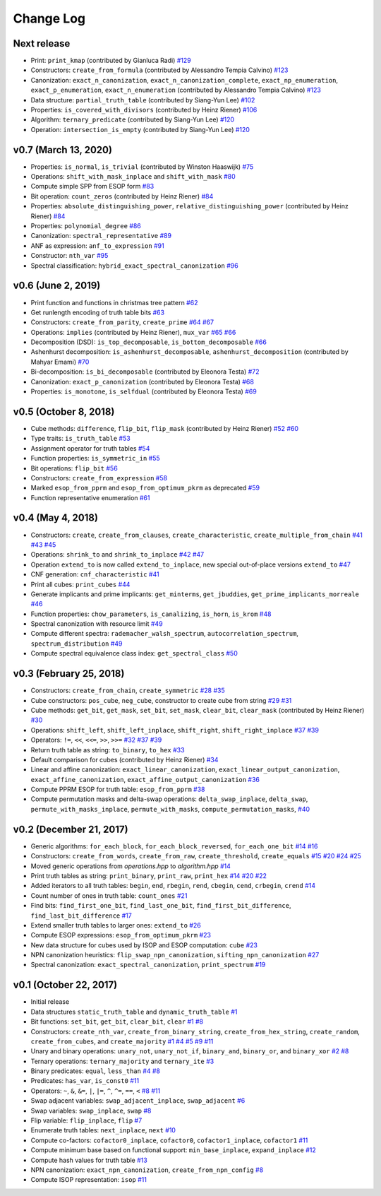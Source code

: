 Change Log
==========

Next release
------------
* Print: ``print_kmap`` (contributed by Gianluca Radi)
  `#129 <https://github.com/msoeken/kitty/pull/129>`_

* Constructors: ``create_from_formula`` (contributed by Alessandro Tempia Calvino)
  `#123 <https://github.com/msoeken/kitty/pull/123>`_

* Canonization: ``exact_n_canonization``, ``exact_n_canonization_complete``, ``exact_np_enumeration``, ``exact_p_enumeration``, ``exact_n_enumeration`` (contributed by Alessandro Tempia Calvino)
  `#123 <https://github.com/msoeken/kitty/pull/123>`_

* Data structure: ``partial_truth_table`` (contributed by Siang-Yun Lee)
  `#102 <https://github.com/msoeken/kitty/pull/102>`_

* Properties: ``is_covered_with_divisors`` (contributed by Heinz Riener)
  `#106 <https://github.com/msoeken/kitty/pull/106>`_

* Algorithm: ``ternary_predicate`` (contributed by Siang-Yun Lee)
  `#120 <https://github.com/msoeken/kitty/pull/120>`_

* Operation: ``intersection_is_empty`` (contributed by Siang-Yun Lee)
  `#120 <https://github.com/msoeken/kitty/pull/120>`_

v0.7 (March 13, 2020)
---------------------

* Properties: ``is_normal``, ``is_trivial`` (contributed by Winston Haaswijk)
  `#75 <https://github.com/msoeken/kitty/pull/75>`_

* Operations: ``shift_with_mask_inplace`` and ``shift_with_mask``
  `#80 <https://github.com/msoeken/kitty/pull/80>`_

* Compute simple SPP from ESOP form
  `#83 <https://github.com/msoeken/kitty/pull/83>`_

* Bit operation: ``count_zeros`` (contributed by Heinz Riener)
  `#84 <https://github.com/msoeken/kitty/pull/84>`_

* Properties: ``absolute_distinguishing_power``, ``relative_distinguishing_power`` (contributed by Heinz Riener)
  `#84 <https://github.com/msoeken/kitty/pull/84>`_

* Properties: ``polynomial_degree``
  `#86 <https://github.com/msoeken/kitty/pull/86>`_

* Canonization: ``spectral_representative``
  `#89 <https://github.com/msoeken/kitty/pull/89>`_

* ANF as expression: ``anf_to_expression``
  `#91 <https://github.com/msoeken/kitty/pull/91>`_

* Constructor: ``nth_var``
  `#95 <https://github.com/msoeken/kitty/pull/95>`_

* Spectral classification: ``hybrid_exact_spectral_canonization``
  `#96 <https://github.com/msoeken/kitty/pull/96>`_

v0.6 (June 2, 2019)
-------------------

* Print function and functions in christmas tree pattern
  `#62 <https://github.com/msoeken/kitty/pull/62>`_

* Get runlength encoding of truth table bits
  `#63 <https://github.com/msoeken/kitty/pull/63>`_

* Constructors: ``create_from_parity``, ``create_prime``
  `#64 <https://github.com/msoeken/kitty/pull/64>`_
  `#67 <https://github.com/msoeken/kitty/pull/67>`_

* Operations: ``implies`` (contributed by Heinz Riener), ``mux_var``
  `#65 <https://github.com/msoeken/kitty/pull/65>`_
  `#66 <https://github.com/msoeken/kitty/pull/66>`_

* Decomposition (DSD): ``is_top_decomposable``, ``is_bottom_decomposable``
  `#66 <https://github.com/msoeken/kitty/pull/66>`_

* Ashenhurst decomposition: ``is_ashenhurst_decomposable``, ``ashenhurst_decomposition`` (contributed by Mahyar Emami)
  `#70 <https://github.com/msoeken/kitty/pull/70>`_

* Bi-decomposition: ``is_bi_decomposable`` (contributed by Eleonora Testa)
  `#72 <https://github.com/msoeken/kitty/pull/72>`_

* Canonization: ``exact_p_canonization`` (contributed by Eleonora Testa)
  `#68 <https://github.com/msoeken/kitty/pull/68>`_

* Properties: ``is_monotone``, ``is_selfdual`` (contributed by Eleonora Testa)
  `#69 <https://github.com/msoeken/kitty/pull/69>`_

v0.5 (October 8, 2018)
----------------------

* Cube methods: ``difference``, ``flip_bit``, ``flip_mask`` (contributed by Heinz Riener)
  `#52 <https://github.com/msoeken/kitty/pull/52>`_
  `#60 <https://github.com/msoeken/kitty/pull/60>`_

* Type traits: ``is_truth_table``
  `#53 <https://github.com/msoeken/kitty/pull/53>`_

* Assignment operator for truth tables
  `#54 <https://github.com/msoeken/kitty/pull/54>`_

* Function properties: ``is_symmetric_in``
  `#55 <https://github.com/msoeken/kitty/pull/55>`_

* Bit operations: ``flip_bit``
  `#56 <https://github.com/msoeken/kitty/pull/56>`_

* Constructors: ``create_from_expression``
  `#58 <https://github.com/msoeken/kitty/pull/58>`_

* Marked ``esop_from_pprm`` and ``esop_from_optimum_pkrm`` as deprecated
  `#59 <https://github.com/msoeken/kitty/pull/59>`_

* Function representative enumeration
  `#61 <https://github.com/msoeken/kitty/pull/61>`_

v0.4 (May 4, 2018)
------------------

* Constructors: ``create``, ``create_from_clauses``, ``create_characteristic``, ``create_multiple_from_chain``
  `#41 <https://github.com/msoeken/kitty/pull/41>`_
  `#43 <https://github.com/msoeken/kitty/pull/43>`_
  `#45 <https://github.com/msoeken/kitty/pull/45>`_

* Operations: ``shrink_to`` and ``shrink_to_inplace``
  `#42 <https://github.com/msoeken/kitty/pull/42>`_
  `#47 <https://github.com/msoeken/kitty/pull/47>`_

* Operation ``extend_to`` is now called ``extend_to_inplace``, new special out-of-place versions ``extend_to``
  `#47 <https://github.com/msoeken/kitty/pull/47>`_

* CNF generation: ``cnf_characteristic``
  `#41 <https://github.com/msoeken/kitty/pull/41>`_

* Print all cubes: ``print_cubes``
  `#44 <https://github.com/msoeken/kitty/pull/44>`_

* Generate implicants and prime implicants: ``get_minterms``, ``get_jbuddies``, ``get_prime_implicants_morreale``
  `#46 <https://github.com/msoeken/kitty/pull/46>`_

* Function properties: ``chow_parameters``, ``is_canalizing``, ``is_horn``, ``is_krom``
  `#48 <https://github.com/msoeken/kitty/pull/48>`_

* Spectral canonization with resource limit
  `#49 <https://github.com/msoeken/kitty/pull/49>`_

* Compute different spectra: ``rademacher_walsh_spectrum``, ``autocorrelation_spectrum``, ``spectrum_distribution``
  `#49 <https://github.com/msoeken/kitty/pull/49>`_

* Compute spectral equivalence class index: ``get_spectral_class``
  `#50 <https://github.com/msoeken/kitty/pull/50>`_

v0.3 (February 25, 2018)
------------------------

* Constructors: ``create_from_chain``, ``create_symmetric``
  `#28 <https://github.com/msoeken/kitty/pull/28>`_
  `#35 <https://github.com/msoeken/kitty/pull/35>`_

* Cube constructors: ``pos_cube``, ``neg_cube``, constructor to create cube from string
  `#29 <https://github.com/msoeken/kitty/pull/29>`_
  `#31 <https://github.com/msoeken/kitty/pull/31>`_

* Cube methods: ``get_bit``, ``get_mask``, ``set_bit``, ``set_mask``, ``clear_bit``, ``clear_mask`` (contributed by Heinz Riener)
  `#30 <https://github.com/msoeken/kitty/pull/30>`_

* Operations: ``shift_left``, ``shift_left_inplace``, ``shift_right``, ``shift_right_inplace``
  `#37 <https://github.com/msoeken/kitty/pull/37>`_
  `#39 <https://github.com/msoeken/kitty/pull/39>`_

* Operators: ``!=``, ``<<``, ``<<=``, ``>>``, ``>>=``
  `#32 <https://github.com/msoeken/kitty/pull/32>`_
  `#37 <https://github.com/msoeken/kitty/pull/37>`_
  `#39 <https://github.com/msoeken/kitty/pull/39>`_

* Return truth table as string: ``to_binary``, ``to_hex``
  `#33 <https://github.com/msoeken/kitty/pull/33>`_

* Default comparison for cubes (contributed by Heinz Riener)
  `#34 <https://github.com/msoeken/kitty/pull/34>`_

* Linear and affine canonization: ``exact_linear_canonization``, ``exact_linear_output_canonization``, ``exact_affine_canonization``, ``exact_affine_output_canonization``
  `#36 <https://github.com/msoeken/kitty/pull/36>`_

* Compute PPRM ESOP for truth table: ``esop_from_pprm``
  `#38 <https://github.com/msoeken/kitty/pull/38>`_

* Compute permutation masks and delta-swap operations: ``delta_swap_inplace``, ``delta_swap``, ``permute_with_masks_inplace``, ``permute_with_masks``, ``compute_permutation_masks``, 
  `#40 <https://github.com/msoeken/kitty/pull/40>`_

v0.2 (December 21, 2017)
------------------------

* Generic algorithms: ``for_each_block``, ``for_each_block_reversed``, ``for_each_one_bit``
  `#14 <https://github.com/msoeken/kitty/pull/14>`_
  `#16 <https://github.com/msoeken/kitty/pull/16>`_

* Constructors: ``create_from_words``, ``create_from_raw``, ``create_threshold``, ``create_equals``
  `#15 <https://github.com/msoeken/kitty/pull/15>`_
  `#20 <https://github.com/msoeken/kitty/pull/20>`_
  `#24 <https://github.com/msoeken/kitty/pull/24>`_
  `#25 <https://github.com/msoeken/kitty/pull/25>`_

* Moved generic operations from `operations.hpp` to `algorithm.hpp`
  `#14 <https://github.com/msoeken/kitty/pull/14>`_

* Print truth tables as string: ``print_binary``, ``print_raw``, ``print_hex``
  `#14 <https://github.com/msoeken/kitty/pull/14>`_
  `#20 <https://github.com/msoeken/kitty/pull/20>`_
  `#22 <https://github.com/msoeken/kitty/pull/22>`_

* Added iterators to all truth tables: ``begin``, ``end``, ``rbegin``, ``rend``, ``cbegin``, ``cend``, ``crbegin``, ``crend``
  `#14 <https://github.com/msoeken/kitty/pull/14>`_

* Count number of ones in truth table: ``count_ones``
  `#21 <https://github.com/msoeken/kitty/pull/21>`_

* Find bits: ``find_first_one_bit``, ``find_last_one_bit``, ``find_first_bit_difference``, ``find_last_bit_difference``
  `#17 <https://github.com/msoeken/kitty/pull/17>`_

* Extend smaller truth tables to larger ones: ``extend_to``
  `#26 <https://github.com/msoeken/kitty/pull/26>`_

* Compute ESOP expressions: ``esop_from_optimum_pkrm``
  `#23 <https://github.com/msoeken/kitty/pull/23>`_

* New data structure for cubes used by ISOP and ESOP computation: ``cube``
  `#23 <https://github.com/msoeken/kitty/pull/23>`_

* NPN canonization heuristics: ``flip_swap_npn_canonization``, ``sifting_npn_canonization``
  `#27 <https://github.com/msoeken/kitty/pull/27>`_

* Spectral canonization: ``exact_spectral_canonization``, ``print_spectrum``
  `#19 <https://github.com/msoeken/kitty/pull/19>`_

v0.1 (October 22, 2017)
-----------------------

* Initial release
* Data structures ``static_truth_table`` and ``dynamic_truth_table``
  `#1 <https://github.com/msoeken/kitty/pull/1>`_

* Bit functions: ``set_bit``, ``get_bit``, ``clear_bit``, ``clear``
  `#1 <https://github.com/msoeken/kitty/pull/1>`_
  `#8 <https://github.com/msoeken/kitty/pull/8>`_

* Constructors: ``create_nth_var``, ``create_from_binary_string``, ``create_from_hex_string``, ``create_random``, ``create_from_cubes``, and ``create_majority``
  `#1 <https://github.com/msoeken/kitty/pull/1>`_
  `#4 <https://github.com/msoeken/kitty/pull/4>`_
  `#5 <https://github.com/msoeken/kitty/pull/5>`_
  `#9 <https://github.com/msoeken/kitty/pull/9>`_
  `#11 <https://github.com/msoeken/kitty/pull/11>`_

* Unary and binary operations: ``unary_not``, ``unary_not_if``, ``binary_and``, ``binary_or``, and ``binary_xor``
  `#2 <https://github.com/msoeken/kitty/pull/2>`_
  `#8 <https://github.com/msoeken/kitty/pull/8>`_

* Ternary operations: ``ternary_majority`` and ``ternary_ite``
  `#3 <https://github.com/msoeken/kitty/pull/3>`_

* Binary predicates: ``equal``, ``less_than``
  `#4 <https://github.com/msoeken/kitty/pull/4>`_
  `#8 <https://github.com/msoeken/kitty/pull/8>`_

* Predicates: ``has_var``, ``is_const0``
  `#11 <https://github.com/msoeken/kitty/pull/11>`_

* Operators: ``~``, ``&``, ``&=``, ``|``, ``|=``, ``^``, ``^=``, ``==``, ``<``
  `#8 <https://github.com/msoeken/kitty/pull/8>`_
  `#11 <https://github.com/msoeken/kitty/pull/11>`_

* Swap adjacent variables: ``swap_adjacent_inplace``, ``swap_adjacent``
  `#6 <https://github.com/msoeken/kitty/pull/6>`_

* Swap variables: ``swap_inplace``, ``swap``
  `#8 <https://github.com/msoeken/kitty/pull/8>`_

* Flip variable: ``flip_inplace``, ``flip``
  `#7 <https://github.com/msoeken/kitty/pull/7>`_

* Enumerate truth tables: ``next_inplace``, ``next``
  `#10 <https://github.com/msoeken/kitty/pull/10>`_

* Compute co-factors: ``cofactor0_inplace``, ``cofactor0``, ``cofactor1_inplace``, ``cofactor1``
  `#11 <https://github.com/msoeken/kitty/pull/11>`_

* Compute minimum base based on functional support: ``min_base_inplace``, ``expand_inplace``
  `#12 <https://github.com/msoeken/kitty/pull/12>`_

* Compute hash values for truth table
  `#13 <https://github.com/msoeken/kitty/pull/13>`_

* NPN canonization: ``exact_npn_canonization``, ``create_from_npn_config``
  `#8 <https://github.com/msoeken/kitty/pull/8>`_

* Compute ISOP representation: ``isop``
  `#11 <https://github.com/msoeken/kitty/pull/11>`_
